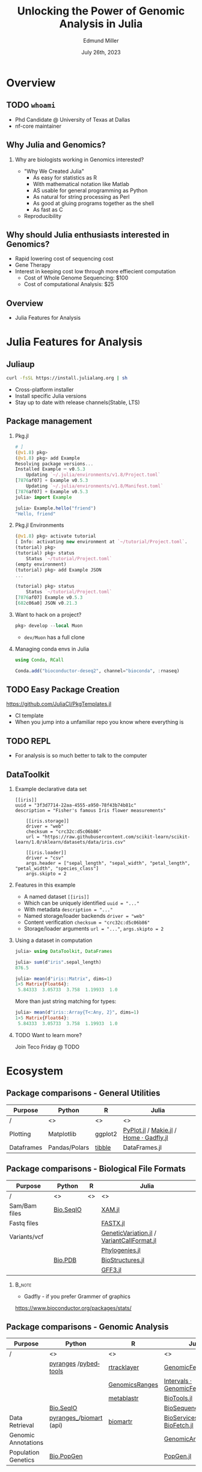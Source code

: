 #+title: Unlocking the Power of Genomic Analysis in Julia
#+author: Edmund Miller
#+date: July 26th, 2023

#+language: en
#+startup: content
#+property: header-args:conf-data-toml :eval no :exports code
#+property: header-args:julia :eval no :exports code

#+latex_class_options: [aspectratio=32]
#+beamer_theme: chameleon
#+latex_header: \usepackage{scrextend}
#+latex_header: \usepackage{xcolor}
#+beamer_theme: [progressbar=foot]metropolis
#+options: num:nil
#+options: toc:nil
#+startup: inlineimages
#+startup: beamer
#+LaTeX_CLASS: beamer
#+LaTeX_CLASS_OPTIONS: [bigger]
#+beamer_frame_level: 2
#+latex_header: \usepackage[scale=0.6]{sourcecodepro}
#+options: H:2
# SPC m e l O
#+chameleon_theme: doom-one-light
#+latex_engraved_theme: doom-one-light
#+latex_header: \usepackage[inkscapelatex=false,inkscapearea=page]{svg}
#+latex_header: \titlegraphic{\hfill\includesvg[height=2cm]{figures/logo.svg}}
#+latex_header: \usepackage[scale=0.88]{sourcecodepro}
#+latex_header: \DeclareUnicodeCharacter{2218}{\ensuremath{\circ}}
#+latex_header: \newcommand{\codefont}{\footnotesize\fontseries{mb}\selectfont}
# #+latex_header: \usepackage{appendixnumberbeamer}
#+latex_header_extra: \definecolor{EfD}{HTML}{fafafa}
#+latex_header_extra: \setbeamertemplate{headline}{Hello}

# https://pretalx.com/juliacon2023/me/submissions/AJJRS3/

* PROJ Tracking :noexport:
- [ ] Fix backticks being quotes
- [ ] Reattach R call graph

* Abstract :noexport:

Learn how Julia, a high-performance programming language, can be used to analyze
genomic data. Discussion of libraries, specific challenges and opportunities,
past examples, and future possibilities of using Julia in genomic data analysis.

* Description :noexport:

Genomic data is becoming an increasingly valuable resource in the study of
biology and medicine, as it allows for a deeper understanding of the underlying
mechanisms of diseases and the development of more effective therapies. However,
the sheer volume and complexity of genomic data can make it challenging to
analyze. Julia, a high-performance programming language, has emerged as a
powerful tool for genomic data analysis. In this talk, we will explore the use
of Julia for genomic data analysis, including the various libraries and packages
available, such as IntervalTrees and GenomicFeatures. We will also discuss some
of the specific challenges and opportunities that arise when analyzing genomic
data, such as dealing with large-scale data and integrating multiple data types.
We will also show some examples of how Julia has been used in the past to
analyze genomic data and what the future holds for this field. This talk will be
beneficial for biologists, bioinformaticians, and data scientists interested in
the application of Julia to genomic data analysis.

Expected Outcomes:

- Understanding of the power and capabilities of Julia for genomic data analysis
- Knowledge of the available libraries and packages for genomic data analysis in
  Julia
- Insights into the challenges and opportunities of using Julia for genomic data
  analysis
- Familiarity with examples of how Julia has been used in the past for genomic
  data analysis
- Ideas for potential future applications of Julia in genomic data analysis.

* Overview
** TODO ~whoami~

- Phd Candidate @ University of Texas at Dallas
- nf-core maintainer
** Why Julia and Genomics?
*** Why are biologists working in Genomics interested?

- "Why We Created Julia"
  - As easy for statistics as R
  - With mathematical notation like Matlab
  - AS usable for general programming as Python
  - As natural for string processing as Perl
  - As good at gluing programs together as the shell
  - As fast as C

- Reproducibility
# TODO cite: https://julialang.org/blog/2012/02/why-we-created-julia/
** Why should Julia enthusiasts interested in Genomics?

- Rapid lowering cost of sequencing cost
- Gene Therapy
- Interest in keeping cost low through more effiecient computation
    - Cost of Whole Genome Sequencing: $100
    - Cost of computational Analysis: $25

# TODO cite: Sarek 3.0 paper
** Overview

- Julia Features for Analysis

* Julia Features for Analysis
** Juliaup

#+begin_src bash
curl -fsSL https://install.julialang.org | sh
#+end_src

- Cross-platform installer
- Install specific Julia versions
- Stay up to date with release channels(Stable, LTS)


** Package management
*** Pkg.jl
#+begin_src julia
# ]
(@v1.8) pkg>
(@v1.8) pkg> add Example
Resolving package versions...
Installed Example ─ v0.5.3
    Updating `~/.julia/environments/v1.8/Project.toml`
[7876af07] + Example v0.5.3
    Updating `~/.julia/environments/v1.8/Manifest.toml`
[7876af07] + Example v0.5.3
julia> import Example

julia> Example.hello("friend")
"Hello, friend"
#+end_src
*** Pkg.jl Environments

#+begin_src julia
(@v1.8) pkg> activate tutorial
[ Info: activating new environment at `~/tutorial/Project.toml`.
(tutorial) pkg>
(tutorial) pkg> status
    Status `~/tutorial/Project.toml`
(empty environment)
(tutorial) pkg> add Example JSON
...

(tutorial) pkg> status
    Status `~/tutorial/Project.toml`
[7876af07] Example v0.5.3
[682c06a0] JSON v0.21.3

#+end_src
*** Want to hack on a project?

#+begin_src julia
pkg> develop --local Muon
#+end_src

- ~dev/Muon~ has a full clone

*** Managing conda envs in Julia

#+begin_src julia
using Conda, RCall

Conda.add("bioconductor-deseq2", channel="bioconda", :rnaseq)
#+end_src

# ~ENV["CONDA_JL_USE_MINIFORGE"] = "1"~
# julia> using Conda
# julia> Conda.add("mamba")
# julia> ENV["CONDA_JL_CONDA_EXE"] = joinpath(Conda.ROOTENV, "bin", "mamba")
# pkg> build Conda
** TODO Easy Package Creation
https://github.com/JuliaCI/PkgTemplates.jl

- CI template
- When you jump into a unfamiliar repo you know where everything is

** TODO REPL

- For analysis is so much better to talk to the computer
** TODO VS Code? :noexport:
- Remote files
** DataToolkit
# TODO Link to Teco's presentation

*** Example declarative data set

\small
#+begin_src conf-data-toml
[[iris]]
uuid = "3f3d7714-22aa-4555-a950-78f43b74b81c"
description = "Fisher's famous Iris flower measurements"

    [[iris.storage]]
    driver = "web"
    checksum = "crc32c:d5c06b86"
    url = "https://raw.githubusercontent.com/scikit-learn/scikit-learn/1.0/sklearn/datasets/data/iris.csv"

    [[iris.loader]]
    driver = "csv"
    args.header = ["sepal_length", "sepal_width", "petal_length", "petal_width", "species_class"]
    args.skipto = 2
#+end_src

*** Features in this example

+ A named dataset @@latex:\hfill@@
  src_conf-data-toml{[[iris]]}
+ Which can be uniquely identified @@latex:\hfill@@
  src_conf-data-toml{uuid = "..."}
+ With metadata @@latex:\hfill@@
  src_conf-data-toml{description = "..."}
+ Named storage/loader backends @@latex:\hfill@@
  src_conf-data-toml{driver = "web"}
+ Content verification @@latex:\hfill@@
  src_conf-data-toml{checksum = "crc32c:d5c06b86"}
+ Storage/loader arguments @@latex:\hfill@@
  src_conf-data-toml{url = "..."}, src_conf-data-toml{args.skipto = 2}

*** Using a dataset in computation

#+begin_src julia
julia> using DataToolkit, DataFrames

julia> sum(d"iris".sepal_length)
876.5
#+end_src

#+beamer: \pause

#+begin_src julia
julia> mean(d"iris::Matrix", dims=1)
1×5 Matrix{Float64}:
 5.84333  3.05733  3.758  1.19933  1.0
#+end_src

#+beamer: \pause

More than just string matching for types:

#+begin_src julia
julia> mean(d"iris::Array{T<:Any, 2}", dims=1)
1×5 Matrix{Float64}:
 5.84333  3.05733  3.758  1.19933  1.0
#+end_src

*** TODO Want to learn more?

Join Teco Friday @ TODO

* Ecosystem
:LOGBOOK:
CLOCK: [2023-07-15 Sat 21:30]--[2023-07-15 Sat 22:27] =>  0:57
CLOCK: [2023-07-15 Sat 14:17]--[2023-07-15 Sat 14:47] =>  0:30
:END:

** Package comparisons - General Utilities
\scriptsize
| Purpose    | Python        | R       | Julia                                  |
|------------+---------------+---------+----------------------------------------|
| /          | <>            | <>      | <>                                     |
| Plotting   | Matplotlib    | ggplot2 | [[https://github.com/JuliaPy/PyPlot.jl][PyPlot.jl]] / [[https://github.com/MakieOrg/Makie.jl][Makie.jl]] / [[https://gadflyjl.org/stable/][Home · Gadfly.jl]] |
| Dataframes | Pandas/Polars | [[https://tibble.tidyverse.org/][tibble]]  | DataFrames.jl                          |

** Package comparisons - Biological File Formats

\scriptsize
| Purpose       | Python    | R  | Julia                                    |
|---------------+-----------+----+------------------------------------------|
| /             | <>        | <> | <>                                       |
| Sam/Bam files | [[https://biopython.org/wiki/SeqIO][Bio.SeqIO]] |    | [[https://docs.juliahub.com/XAM/4JnDO/0.3.1/][XAM.jl]]                                   |
| Fastq files   |           |    | [[https://github.com/BioJulia/FASTX.jl][FASTX.jl]]                                 |
| Variants/vcf  |           |    | [[https://github.com/BioJulia/GeneticVariation.jl][GeneticVariation.jl]] / [[https://github.com/rasmushenningsson/VariantCallFormat.jl][VariantCallFormat.jl]] |
|               |           |    | [[https://biojulia.dev/Phylogenies.jl/stable/][Phylogenies.jl]]                           |
|               | [[https://biopython.org/wiki/The_Biopython_Structural_Bioinformatics_FAQ][Bio.PDB]]   |    | [[https://biojulia.dev/BioStructures.jl/stable/][BioStructures.jl]]                         |
|               |           |    | [[https://github.com/BioJulia/GFF3.jl][GFF3.jl]]                                  |

*** :B_note:
:PROPERTIES:
:BEAMER_env: note
:END:

- Gadfly - if you prefer Grammer of graphics

https://www.bioconductor.org/packages/stats/

** Package comparisons - Genomic Analysis

\tiny
| Purpose             | Python                    | R              | Julia                          |
|---------------------+---------------------------+----------------+--------------------------------|
| /                   | <>                        | <>             | <>                             |
|                     | [[https://github.com/pyranges/pyranges][pyranges]] /[[https://daler.github.io/pybedtools/][pybedtools]]      | [[https://bioconductor.org/packages/release/bioc/html/rtracklayer.html][rtracklayer]]    | [[https://docs.juliahub.com/GenomicFeatures/kSGNI/3.0.0/][GenomicFeatures.jl]]             |
|                     |                           | [[https://bioconductor.org/packages/release/bioc/vignettes/GenomicRanges/inst/doc/GenomicRangesIntroduction.html][GenomicsRanges]] | [[https://biojulia.dev/GenomicFeatures.jl/stable/man/intervals/][Intervals · GenomicFeatures.jl]] |
|                     |                           | [[https://github.com/drostlab/metablastr][metablastr]]     | [[https://docs.juliahub.com/BioTools/wwbVn/1.1.0/blast/][BioTools.jl]]                    |
|                     | [[https://biopython.org/wiki/SeqIO][Bio.SeqIO]]                 |                | [[https://biojulia.dev/BioSequences.jl/stable/transforms/][BioSequences.jl]]                |
| Data Retrieval      | [[https://github.com/pyranges/pyranges_db][pyranges_\db]]/[[https://github.com/sebriois/biomart][biomart]] (api) | [[https://github.com/ropensci/biomartr][biomartr]]       | [[https://docs.juliahub.com/BioServices/nOcmO/0.4.1/man/eutils/][BioServices.jl]] / [[https://github.com/BioJulia/BioFetch.jl][BioFetch.jl]]   |
| Genomic Annotations |                           |                | [[https://docs.juliahub.com/GenomicAnnotations/ckOyU/0.3.2/][GenomicAnnotations.jl]]          |
| Population Genetics | [[https://biopython.org/wiki/PopGen][Bio.PopGen]]                |                | [[https://github.com/BioJulia/PopGen.jl][PopGen.jl]]                      |

** What about when you can't replace popular packages?

- Urban Sprawl of Python & R packages
  - DESeq2/edgeR/seurat/scanpy
  - ggplot2

- Working in Python is like buying a _house in DFW_
  - Downtown, constant re-development(pip, poetry, hatch, piptools, conda)
  - Compared to the suburbs where you need a car

*** :B_note:
:PROPERTIES:
:BEAMER_env: note
:END:

- Gotta give my PI credit for this one
- You're constantly getting new restaurants, there's plenty of public
  transportation
- But at least in the suburbs your favorite restaurant isn't getting torn down, hopefully there's less traffic.

** What about when you can't replace popular packages?

Options:
- [[https://github.com/JuliaInterop][JuliaInterop · GitHub]]
- [[https://juliainterop.github.io/RCall.jl/stable/gettingstarted/][RCall.jl]]
# FIXME PythonCall
- [[https://github.com/JuliaPy/PyCall.jl][PythonCall.jl]]

- Calling commandline tools from Julia

*** :B_note:
:PROPERTIES:
:BEAMER_env: note
:END:

- Also libraries for C/C++, Matlab and GNU Octave, Java, Fortran
- There is a Rust crate but it doesn't seem very active. Probably because Julia
came out in 2009, and Rust in 2015, so why would you reach for Rust if you're
going to write Julia anyways.

There is a Rust birds of a feather

** TODO JuliaInterop - RCall :ATTACH:
:PROPERTIES:
:ID:       7f2a99d1-01a5-4432-8fc9-d8d3caf043c8
:END:

#+begin_src julia
julia> using RCall
# type `$`
R> install.packages("ggplot2")
R> library(ggplot2)
R> data(diamonds)
R> ggplot(diamonds, aes(x=carat, y=price)) \
    + geom_point()
#+end_src

#+attr_latex: :height 0.2\linewidth
# TODO Reattch

** TODO JuliaInterop - RCall importing packages

** TODO PythonCall
#+begin_src python
import scanpy as sc


def preprocessing(adata):
    # Perform preprocessing of a anndata object
    sc.pp.filter_cells(adata, min_genes=200)
    sc.pp.filter_genes(adata, min_cells=3)

    # Normalization and scaling:
    sc.pp.normalize_total(adata, target_sum=1e4)
    sc.pp.log1p(adata)

    # Identify highly-variable genes
    sc.pp.highly_variable_genes(
        adata, min_mean=0.0125, max_mean=3, min_disp=0.5, subset=True
    )
    sc.pp.scale(adata, zero_center=True, max_value=3)
    x = adata.X
    data = tf.data.Dataset.from_tensor_slices((x, x))
    return data, x
#+end_src
# TODO Make left and right
#+begin_src julia
using PythonCall

sc = pyimport("scanpy")

function preprocessing(adata)
    sc.pp.filter_cells(adata, min_genes=200)
    sc.pp.filter_genes(adata, min_cells=3)

    # Normalization and scaling:
    sc.pp.normalize_total(adata, target_sum=1e4)
    sc.pp.log1p(adata)

    # Identify highly-variable genes
    sc.pp.highly_variable_genes(adata, min_mean=0.0125, max_mean=3, min_disp=0.5, subset=true)
    sc.pp.scale(adata, zero_center=true, max_value=3)
    x = adata.X
    # We don't need Tensorflow because Julia is fast enough I think?
    # data = tf.data.Dataset.from_tensor_slices((x, x))
    x = pyconvert(Array{Float32}, x)

    return [x, x], x
end
#+end_src
** PythonCall and Pycall are different
** Calling commandline tools from Julia

#+begin_src julia
julia> mycommand = `echo hello`
`echo hello`

julia> typeof(mycommand)
Cmd

julia> run(mycommand);
hello
#+end_src

- [[https://docs.julialang.org/en/v1/manual/running-external-programs/][Docs on Running External Programs]]
** Calling commandline tools from Julia
# TODO Convert this to a bioinformatics example?

\small
#+begin_src julia
julia> files = ["/etc/passwd","/Volumes/External HD/data.csv"]
2-element Vector{String}:
"/etc/passwd"
"/Volumes/External HD/data.csv"

julia> `grep foo $files`
`grep foo /etc/passwd '/Volumes/External HD/data.csv'`
#+end_src

*** Plotting
**** IGV with Plotly.js

#+begin_src julia
using Dash, DashBio

app = dash()

app.layout = dashbio_igv(
    id="genome-igv",
    genome="ce11"
)

run_server(app, "0.0.0.0", debug=true)

#+end_src
**** BedGraphs - Example

\small
#+begin_src bedgraph
track type=bedGraph name="BedGraph Format" description="BedGraph format" priority=20
chr19 59302000 59302300 -1.0
chr19 59302300 59302600 -0.75
chr19 59302600 59302900 -0.50
chr19 59302900 59303200 -0.25
chr19 59303200 59303500 0.0
chr19 59303500 59303800 0.25
chr19 59303800 59304100 0.50
chr19 59304100 59304400 0.75
#+end_src
**** BedGraphs

\small
#+begin_src julia :using DataFrames FileIO
using FileIO, BedgraphFiles, DataTables, IndexedTables, Gadfly

# Load into a DataTable
dt = DataTable(load("data.bedgraph"))

# Load into an IndexedTable
it = IndexedTable(load("data.bedgraph"))
# Plot directly with Gadfly
plot(load("data.bedgraph"), xmin=:leftposition, xmax=:rightposition, y=:value, Geom.bar)

load("data.bedgraph") |> @filter(_.chrom == "chr19") |> save("data-chr19.bedgraph")
#+end_src

# FIXME gadly and indexedtable are broken

** TODO Mention Michael's new project
* Julia in Workflows
** Running Julia in Snakemake

#+begin_src snakemake
from snakemake.remote import AUTO
iris = "https://raw.githubusercontent.com/scikit-learn/scikit-learn/1.0/sklearn/datasets/data/iris.csv"
rule calling_script:
    input:
        AUTO.remote(iris)
    output:
        "results/out.csv",
    container: "docker://julia"
    script:
        "bin/smk_script.jl"
#+end_src

\small
#+begin_quote
In the Julia script, a snakemake object is available, which can be accessed
similar to the Python case, with the only difference that you have to index from
1 instead of 0.
#+end_quote

** Running Julia in Snakemake - Inside the Julia script
# FIXME make this a subtitle

#+begin_src julia
import Pkg; Pkg.add(["CSV", "DataFrames"])

using CSV, DataFrames

df = DataFrame(CSV.File(snakemake.input[1], footerskip=50))
names(df)
CSV.write(snakemake.output[1], df)

do_something(snakemake.input[1], snakemake.output[2], snakemake.threads, snakemake.config["myparam"])
#+end_src

** TODO Handling package installs :noexport:
https://github.com/snakemake/snakemake/issues/2215

** Running Julia in Nextflow - Installing Packages to Julia Depot

[[https://apeltzer.github.io/post/03-julia-lang-nextflow/][Julia Lang, Docker & Nextflow | Personal Homepage of Alex Peltzer]]

#+begin_src nextflow
// nextflow.config
env {
    JULIA_DEPOT_PATH = "/usr/local/share/julia"
}
#+end_src


** Running Julia in Nextflow - The Nextflow script

\small
#+begin_src nextflow
process cli {
    container 'julia'

    input:
    path csv_file

    output:
    stdout

    """
    julia hello.jl $csv_file
    """
}

process shebang {
    container 'julia'
    beforeScript "julia -e 'using Pkg; Pkg.activate("."); Pkg.add(["HTTP", "DataFrames"]); Pkg.precompile();'"

    input:
    path csv_file

    output:
    path "out.csv"

    """
    #!/usr/bin/env -S julia --startup-file=no

    using CSV, DataFrames

    df = DataFrame(CSV.File($csv_file, footerskip=50))
    names(df)
    CSV.write("out.csv", df)
    """
}

workflow {
    cli(file('./test.csv'))
    shebang(file('./test.csv'))
}
#+end_src

** Running Julia in Nextflow - The Julia script
#+begin_src julia
#!/usr/bin/env -S julia --color=yes --startup-file=no

println(PROGRAM_FILE);
abspath(PROGRAM_FILE) == @__FILE__

@show ARGS

for x in ARGS
    println(x)
end
#+end_src

- Move it to the ~bin/~ folder of the pipeline, and make it executable (~chmod +x bin\*.jl~)


** :B_note:
:PROPERTIES:
:BEAMER_env: note
:END:

- The ~--project=@.~ is the default
- But the way Nextflow works that doesn't get picked up
** TODO Handling package installs :noexport:

https://github.com/JuliaContainerization/SimpleContainerGenerator.jl

* Conclusion
** Where is Julia lacking?

- Creating binaries/CLIs
- But what about Rust?
  - Rust for tools
  - Julia for analysis
** Resources
- [[https://github.com/BioJulia/BioTutorials][GitHub - BioJulia/BioTutorials: Tutorial Notebooks of BioJulia]]
- New Documenter.jl Docs!
* Ideas :noexport:
** Other ideas to mimic
*** Look at genomicranges example workflow.
https://bioconductor.org/packages/release/bioc/vignettes/GenomicRanges/inst/doc/GenomicRangesIntroduction.html
*** Crazy hot Tommy's blogs
*** Other genomic R package demos?
** TODO [[https://github.com/compbiocore/VariantVisualization.jl][GitHub - compbiocore/VariantVisualization.jl: Julia package powering VIVA, ou...]]
